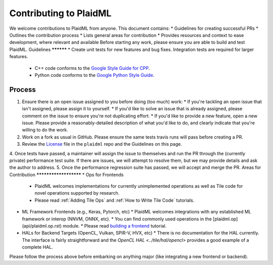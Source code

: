 Contributing to PlaidML
#######################
We welcome contributions to PlaidML from anyone. This document contains:
* Guidelines for creating successful PRs
* Outlines the contribution process
* Lists general areas for contribution
* Provides resources and context to ease development, where relevant and available
Before starting any work, please ensure you are able to build and test PlaidML.
Guidelines
**********
* Create unit tests for new features and bug fixes. Integration tests are required for larger features.
  * C++ code conforms to the `Google Style Guide for CPP <https://google.github.io/styleguide/cppguide.html>`_.
  * Python code conforms to the `Google Python Style Guide <https://google.github.io/styleguide/pyguide.html>`_.
Process
*******
1. Ensure there is an open issue assigned to you before doing (too much) work:
   * If you're tackling an open issue that isn't assigned, please assign it to yourself.
   * If you'd like to solve an issue that is already assigned, please comment on the issue to ensure you're not duplicating effort.
   * If you'd like to provide a new feature, open a new issue. Please provide a reasonably\-detailed description of what you'd like to do, and clearly indicate that 
   you're willing to do the work.
2. Work on a fork as usual in GitHub. Please ensure the same tests travis runs will pass before creating a PR.
3. Review the `License <https://raw.githubusercontent.com/plaidml/plaidml/master/LICENSE>`_ file in the ``plaidml`` repo and the Guidelines on this page.
4. Once tests have passed, a maintainer will assign the issue to themselves and run the PR through the (currently private) performance test suite. If there are issues, 
we will attempt to resolve them, but we may provide details and ask the author to address.
5. Once the performance regression suite has passed, we will accept and merge the PR.
Areas for Contribution
**********************
* Ops for Frontends
  * PlaidML welcomes implementations for currently unimplemented operations as well as Tile code for novel operations supported by research.
  * Please read :ref:`Adding Tile Ops` and :ref:`How to Write Tile Code` tutorials.
* ML Framework Frontends (e.g., Keras, Pytorch, etc)
  * PlaidML welcomes integrations with any established ML framework or interop (NNVM, ONNX, etc).
  * You can find commonly used operations in the [plaidml.op](api/plaidml.op.rst) module.
  * Please read `building a frontend <building*a*frontend.md>`_ tutorial.
* HALs for Backend Targets (OpenCL, Vulkan, SPIR-V, HVX, etc)
  * There is no documentation for the HAL currently. The interface is fairly straightforward and the `OpenCL HAL <../tile/hal/opencl>` provides a good example of a complete HAL.
Please follow the process above before embarking on anything major (like integrating a new frontend or backend).


